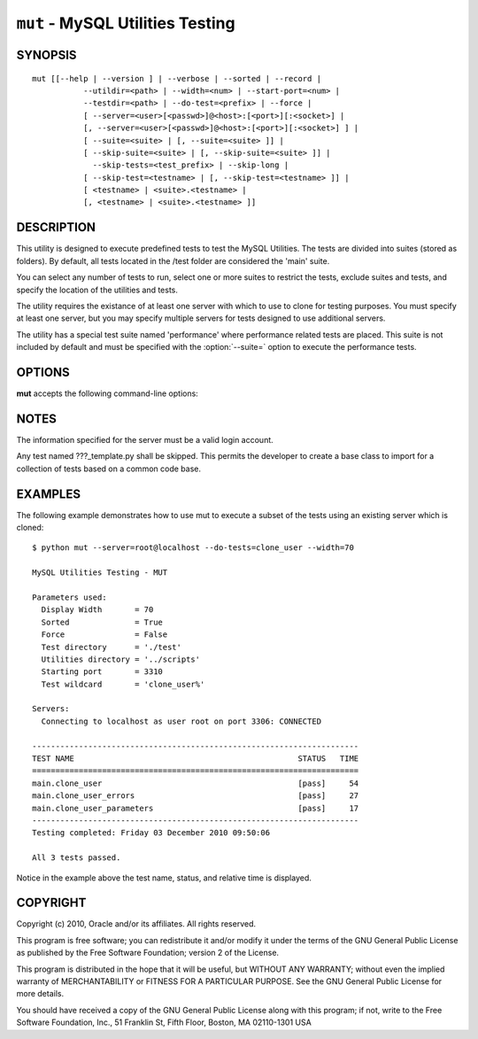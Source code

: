 .. _`mut`:

#################################
``mut`` - MySQL Utilities Testing
#################################


SYNOPSIS
--------

::

 mut [[--help | --version ] | --verbose | --sorted | --record |
            --utildir=<path> | --width=<num> | --start-port=<num> |
            --testdir=<path> | --do-test=<prefix> | --force |
            [ --server=<user>[<passwd>]@<host>:[<port>][:<socket>] |
            [, --server=<user>[<passwd>]@<host>:[<port>][:<socket>] ] |
            [ --suite=<suite> | [, --suite=<suite> ]] |
            [ --skip-suite=<suite> | [, --skip-suite=<suite> ]] |
              --skip-tests=<test_prefix> | --skip-long |
            [ --skip-test=<testname> | [, --skip-test=<testname> ]] |
            [ <testname> | <suite>.<testname> |
            [, <testname> | <suite>.<testname> ]]

DESCRIPTION
-----------

This utility is designed to execute predefined tests to test the MySQL
Utilities. The tests are divided into suites (stored as folders). By default,
all tests located in the /test folder are considered the 'main' suite.

You can select any number of tests to run, select one or more suites to
restrict the tests, exclude suites and tests, and specify the location of
the utilities and tests.

The utility requires the existance of at least one server with which to use to
clone for testing purposes. You must specify at least one server, but you may
specify multiple servers for tests designed to use additional servers.

The utility has a special test suite named 'performance' where performance
related tests are placed. This suite is not included by default and must be
specified with the :option:`--suite=` option to execute the performance tests.

OPTIONS
-------

**mut** accepts the following command-line options:

.. option:: --help

   Display a help message and exit.

.. option:: --do-test=<prefix>

    Execute all tests that begin with *prefix*.

.. option:: --force, -f

   Do not abort when a test fails.

.. option:: --record

   Record output of specified test if successful - works with only one
   test selected.

.. option:: --server=<server>

   Server given by *server* will be used in the tests. The format of
   *server* is given in :ref:`connspec`. List option multiple times
   for multiple servers to use

.. option:: --skip-long

   Exclude tests that require greater resources or take a long time to
   run.

.. option:: --skip-test=<test>

   Exclude *test* - list option multiple times for multiple tests.

.. option:: --skip-tests=<tests>

   Exclude *tests* that begin with this string.

.. option:: --sorted

   Execute tests sorted by suite.name (default = True).

.. option:: --start-port=<port>

   Starting port for spawned servers.

.. option:: --start-test=<prefix>

   Start executing tests that begin with *prefix*.

.. option:: --suite=<suite>

   Test suite to execute - list option multiple times for multiple
   suites.

.. option:: --testdir=<path>

   Path to test directory.

.. option:: --utildir=<path>

   Location of utilities.

.. option:: --verbose, -v

   Control how much information is displayed. For example, -v =
   verbose, -vv = more verbose, -vvv = debug. Use -vvv to display actual
   results of test cases to the screen and ignore result processing - used to
   diagnose test execution problems.

.. option:: --version

   Display version information and exit.

.. option:: --width=<number>

   Display width.

NOTES
-----

The information specified for the server must be a valid login
account.

Any test named ???_template.py shall be skipped. This permits the developer
to create a base class to import for a collection of tests based on a common
code base.

EXAMPLES
--------

The following example demonstrates how to use mut to execute a subset of the
tests using an existing server which is cloned::

    $ python mut --server=root@localhost --do-tests=clone_user --width=70

    MySQL Utilities Testing - MUT

    Parameters used:
      Display Width       = 70
      Sorted              = True
      Force               = False
      Test directory      = './test'
      Utilities directory = '../scripts'
      Starting port       = 3310
      Test wildcard       = 'clone_user%'

    Servers:
      Connecting to localhost as user root on port 3306: CONNECTED

    ----------------------------------------------------------------------
    TEST NAME                                                STATUS   TIME
    ======================================================================
    main.clone_user                                          [pass]     54
    main.clone_user_errors                                   [pass]     27
    main.clone_user_parameters                               [pass]     17
    ----------------------------------------------------------------------
    Testing completed: Friday 03 December 2010 09:50:06

    All 3 tests passed.

Notice in the example above the test name, status, and relative time is
displayed.

COPYRIGHT
---------

Copyright (c) 2010, Oracle and/or its affiliates. All rights reserved.

This program is free software; you can redistribute it and/or modify
it under the terms of the GNU General Public License as published by
the Free Software Foundation; version 2 of the License.

This program is distributed in the hope that it will be useful, but
WITHOUT ANY WARRANTY; without even the implied warranty of
MERCHANTABILITY or FITNESS FOR A PARTICULAR PURPOSE.  See the GNU
General Public License for more details.

You should have received a copy of the GNU General Public License
along with this program; if not, write to the Free Software
Foundation, Inc., 51 Franklin St, Fifth Floor, Boston, MA 02110-1301 USA
